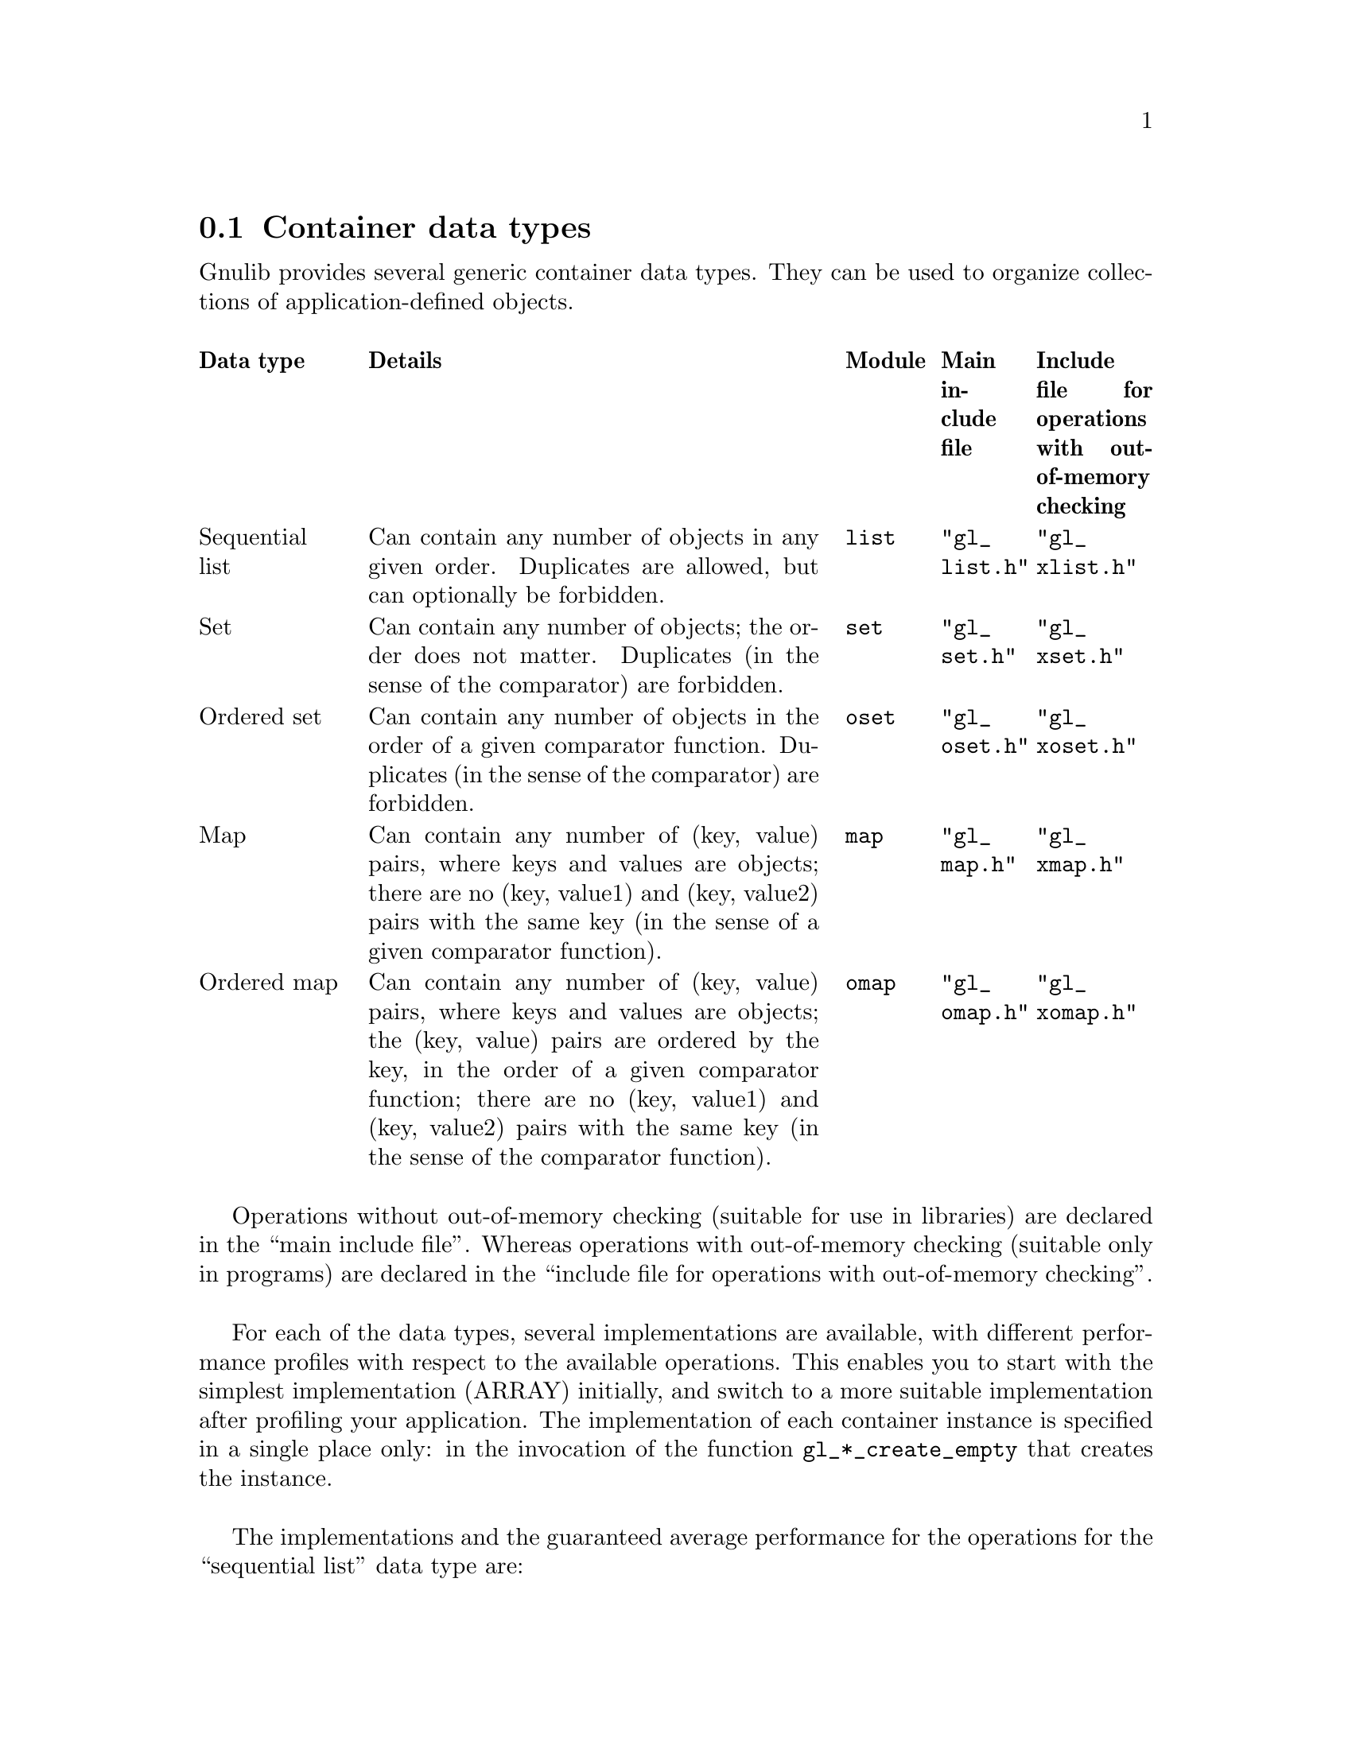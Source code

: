 @node Container data types
@section Container data types

@c Copyright (C) 2019 Free Software Foundation, Inc.

@c Permission is granted to copy, distribute and/or modify this document
@c under the terms of the GNU Free Documentation License, Version 1.3 or
@c any later version published by the Free Software Foundation; with no
@c Invariant Sections, no Front-Cover Texts, and no Back-Cover
@c Texts.  A copy of the license is included in the ``GNU Free
@c Documentation License'' file as part of this distribution.

@c Written by Bruno Haible.

@c This macro expands to \log in TeX mode, but just 'log' in HTML and info
@c modes.
@ifnottex
@macro log
log
@end macro
@end ifnottex

@c This macro expands to \mathopsup in TeX mode, to a superscript in HTML
@c mode, and to ^ without braces in info mode.
@ifhtml
@macro mathopsup {EXP}
@sup{\EXP\}
@end macro
@end ifhtml
@ifinfo
@macro mathopsup {EXP}
^\EXP\
@end macro
@end ifinfo

Gnulib provides several generic container data types.  They can be used
to organize collections of application-defined objects.

@multitable @columnfractions .15 .5 .1 .1 .15
@headitem Data type
@tab Details
@tab Module
@tab Main include file
@tab Include file for operations with out-of-memory checking
@item Sequential list
@tab Can contain any number of objects in any given order.
     Duplicates are allowed, but can optionally be forbidden.
@tab @code{list}
@tab @code{"gl_list.h"}
@tab @code{"gl_xlist.h"}
@item Set
@tab Can contain any number of objects; the order does not matter.
     Duplicates (in the sense of the comparator) are forbidden.
@tab @code{set}
@tab @code{"gl_set.h"}
@tab @code{"gl_xset.h"}
@item Ordered set
@tab Can contain any number of objects in the order of a given comparator
     function.
     Duplicates (in the sense of the comparator) are forbidden.
@tab @code{oset}
@tab @code{"gl_oset.h"}
@tab @code{"gl_xoset.h"}
@item Map
@tab Can contain any number of (key, value) pairs, where keys and values
     are objects;
     there are no (key, value1) and (key, value2) pairs with the same key
     (in the sense of a given comparator function).
@tab @code{map}
@tab @code{"gl_map.h"}
@tab @code{"gl_xmap.h"}
@item Ordered map
@tab Can contain any number of (key, value) pairs, where keys and values
     are objects;
     the (key, value) pairs are ordered by the key, in the order of a given
     comparator function;
     there are no (key, value1) and (key, value2) pairs with the same key
     (in the sense of the comparator function).
@tab @code{omap}
@tab @code{"gl_omap.h"}
@tab @code{"gl_xomap.h"}
@end multitable

Operations without out-of-memory checking (suitable for use in libraries) are
declared in the ``main include file''.  Whereas operations with out-of-memory
checking (suitable only in programs) are declared in the ``include file for
operations with out-of-memory checking''.

For each of the data types, several implementations are available, with
different performance profiles with respect to the available operations.
This enables you to start with the simplest implementation (ARRAY) initially,
and switch to a more suitable implementation after profiling your application.
The implementation of each container instance is specified in a single place
only: in the invocation of the function @code{gl_*_create_empty} that creates
the instance.

The implementations and the guaranteed average performance for the operations
for the ``sequential list'' data type are:

@multitable @columnfractions 0.2 0.1 0.1 0.1 0.1 0.1 0.1 0.1 0.1
@headitem Operation
@tab ARRAY
@tab CARRAY
@tab LINKED
@tab TREE
@tab LINKEDHASH with duplicates
@tab LINKEDHASH without duplicates
@tab TREEHASH with duplicates
@tab TREEHASH without duplicates
@item @code{gl_list_size}
@tab @math{O(1)}
@tab @math{O(1)}
@tab @math{O(1)}
@tab @math{O(1)}
@tab @math{O(1)}
@tab @math{O(1)}
@tab @math{O(1)}
@tab @math{O(1)}
@item @code{gl_list_node_value}
@tab @math{O(1)}
@tab @math{O(1)}
@tab @math{O(1)}
@tab @math{O(1)}
@tab @math{O(1)}
@tab @math{O(1)}
@tab @math{O(1)}
@tab @math{O(1)}
@item @code{gl_list_node_set_value}
@tab @math{O(1)}
@tab @math{O(1)}
@tab @math{O(1)}
@tab @math{O(1)}
@tab @math{O(1)}
@tab @math{O(1)}
@tab @math{O((@log n)@mathopsup{2})}
@tab @math{O(1)}
@item @code{gl_list_next_node}
@tab @math{O(1)}
@tab @math{O(1)}
@tab @math{O(1)}
@tab @math{O(@log n)}
@tab @math{O(1)}
@tab @math{O(1)}
@tab @math{O(@log n)}
@tab @math{O(@log n)}
@item @code{gl_list_previous_node}
@tab @math{O(1)}
@tab @math{O(1)}
@tab @math{O(1)}
@tab @math{O(@log n)}
@tab @math{O(1)}
@tab @math{O(1)}
@tab @math{O(@log n)}
@tab @math{O(@log n)}
@item @code{gl_list_get_at}
@tab @math{O(1)}
@tab @math{O(1)}
@tab @math{O(n)}
@tab @math{O(@log n)}
@tab @math{O(n)}
@tab @math{O(n)}
@tab @math{O(@log n)}
@tab @math{O(@log n)}
@item @code{gl_list_set_at}
@tab @math{O(1)}
@tab @math{O(1)}
@tab @math{O(n)}
@tab @math{O(@log n)}
@tab @math{O(n)}
@tab @math{O(n)}
@tab @math{O((@log n)@mathopsup{2})}
@tab @math{O(@log n)}
@item @code{gl_list_search}
@tab @math{O(n)}
@tab @math{O(n)}
@tab @math{O(n)}
@tab @math{O(n)}
@tab @math{O(n)}
@tab @math{O(1)}
@tab @math{O(@log n)}
@tab @math{O(1)}
@item @code{gl_list_search_from}
@tab @math{O(n)}
@tab @math{O(n)}
@tab @math{O(n)}
@tab @math{O(n)}
@tab @math{O(n)}
@tab @math{O(1)}
@tab @math{O((@log n)@mathopsup{2})}
@tab @math{O(@log n)}
@item @code{gl_list_search_from_to}
@tab @math{O(n)}
@tab @math{O(n)}
@tab @math{O(n)}
@tab @math{O(n)}
@tab @math{O(n)}
@tab @math{O(1)}
@tab @math{O((@log n)@mathopsup{2})}
@tab @math{O(@log n)}
@item @code{gl_list_indexof}
@tab @math{O(n)}
@tab @math{O(n)}
@tab @math{O(n)}
@tab @math{O(n)}
@tab @math{O(n)}
@tab @math{O(n)}
@tab @math{O(@log n)}
@tab @math{O(@log n)}
@item @code{gl_list_indexof_from}
@tab @math{O(n)}
@tab @math{O(n)}
@tab @math{O(n)}
@tab @math{O(n)}
@tab @math{O(n)}
@tab @math{O(n)}
@tab @math{O((@log n)@mathopsup{2})}
@tab @math{O(@log n)}
@item @code{gl_list_indexof_from_to}
@tab @math{O(n)}
@tab @math{O(n)}
@tab @math{O(n)}
@tab @math{O(n)}
@tab @math{O(n)}
@tab @math{O(n)}
@tab @math{O((@log n)@mathopsup{2})}
@tab @math{O(@log n)}
@item @code{gl_list_add_first}
@tab @math{O(n)}
@tab @math{O(1)}
@tab @math{O(1)}
@tab @math{O(@log n)}
@tab @math{O(1)}
@tab @math{O(1)}
@tab @math{O((@log n)@mathopsup{2})}
@tab @math{O(@log n)}
@item @code{gl_list_add_last}
@tab @math{O(1)}
@tab @math{O(1)}
@tab @math{O(1)}
@tab @math{O(@log n)}
@tab @math{O(1)}
@tab @math{O(1)}
@tab @math{O((@log n)@mathopsup{2})}
@tab @math{O(@log n)}
@item @code{gl_list_add_before}
@tab @math{O(n)}
@tab @math{O(n)}
@tab @math{O(1)}
@tab @math{O(@log n)}
@tab @math{O(1)}
@tab @math{O(1)}
@tab @math{O((@log n)@mathopsup{2})}
@tab @math{O(@log n)}
@item @code{gl_list_add_after}
@tab @math{O(n)}
@tab @math{O(n)}
@tab @math{O(1)}
@tab @math{O(@log n)}
@tab @math{O(1)}
@tab @math{O(1)}
@tab @math{O((@log n)@mathopsup{2})}
@tab @math{O(@log n)}
@item @code{gl_list_add_at}
@tab @math{O(n)}
@tab @math{O(n)}
@tab @math{O(n)}
@tab @math{O(@log n)}
@tab @math{O(n)}
@tab @math{O(n)}
@tab @math{O((@log n)@mathopsup{2})}
@tab @math{O(@log n)}
@item @code{gl_list_remove_node}
@tab @math{O(n)}
@tab @math{O(n)}
@tab @math{O(1)}
@tab @math{O(@log n)}
@tab @math{O(n)}
@tab @math{O(1)}
@tab @math{O((@log n)@mathopsup{2})}
@tab @math{O(@log n)}
@item @code{gl_list_remove_at}
@tab @math{O(n)}
@tab @math{O(n)}
@tab @math{O(n)}
@tab @math{O(@log n)}
@tab @math{O(n)}
@tab @math{O(n)}
@tab @math{O((@log n)@mathopsup{2})}
@tab @math{O(@log n)}
@item @code{gl_list_remove}
@tab @math{O(n)}
@tab @math{O(n)}
@tab @math{O(n)}
@tab @math{O(n)}
@tab @math{O(n)}
@tab @math{O(1)}
@tab @math{O((@log n)@mathopsup{2})}
@tab @math{O(@log n)}
@item @code{gl_list_iterator}
@tab @math{O(1)}
@tab @math{O(1)}
@tab @math{O(1)}
@tab @math{O(@log n)}
@tab @math{O(1)}
@tab @math{O(1)}
@tab @math{O(@log n)}
@tab @math{O(@log n)}
@item @code{gl_list_iterator_from_to}
@tab @math{O(1)}
@tab @math{O(1)}
@tab @math{O(n)}
@tab @math{O(@log n)}
@tab @math{O(n)}
@tab @math{O(n)}
@tab @math{O(@log n)}
@tab @math{O(@log n)}
@item @code{gl_list_iterator_next}
@tab @math{O(1)}
@tab @math{O(1)}
@tab @math{O(1)}
@tab @math{O(@log n)}
@tab @math{O(1)}
@tab @math{O(1)}
@tab @math{O(@log n)}
@tab @math{O(@log n)}
@item @code{gl_sortedlist_search}
@tab @math{O(@log n)}
@tab @math{O(@log n)}
@tab @math{O(n)}
@tab @math{O(@log n)}
@tab @math{O(n)}
@tab @math{O(n)}
@tab @math{O(@log n)}
@tab @math{O(@log n)}
@item @code{gl_sortedlist_search_from}
@tab @math{O(@log n)}
@tab @math{O(@log n)}
@tab @math{O(n)}
@tab @math{O(@log n)}
@tab @math{O(n)}
@tab @math{O(n)}
@tab @math{O(@log n)}
@tab @math{O(@log n)}
@item @code{gl_sortedlist_indexof}
@tab @math{O(@log n)}
@tab @math{O(@log n)}
@tab @math{O(n)}
@tab @math{O(@log n)}
@tab @math{O(n)}
@tab @math{O(n)}
@tab @math{O(@log n)}
@tab @math{O(@log n)}
@item @code{gl_sortedlist_indexof_from}
@tab @math{O(@log n)}
@tab @math{O(@log n)}
@tab @math{O(n)}
@tab @math{O(@log n)}
@tab @math{O(n)}
@tab @math{O(n)}
@tab @math{O(@log n)}
@tab @math{O(@log n)}
@item @code{gl_sortedlist_add}
@tab @math{O(n)}
@tab @math{O(n)}
@tab @math{O(n)}
@tab @math{O(@log n)}
@tab @math{O(n)}
@tab @math{O(n)}
@tab @math{O((@log n)@mathopsup{2})}
@tab @math{O(@log n)}
@item @code{gl_sortedlist_remove}
@tab @math{O(n)}
@tab @math{O(n)}
@tab @math{O(n)}
@tab @math{O(@log n)}
@tab @math{O(n)}
@tab @math{O(n)}
@tab @math{O((@log n)@mathopsup{2})}
@tab @math{O(@log n)}
@end multitable

The implementations and the guaranteed average performance for the operations
for the ``set'' data type are:

@multitable @columnfractions 0.4 0.2 0.4
@headitem Operation
@tab ARRAY
@tab LINKEDHASH, HASH
@item @code{gl_set_size}
@tab @math{O(1)}
@tab @math{O(1)}
@item @code{gl_set_add}
@tab @math{O(n)}
@tab @math{O(1)}
@item @code{gl_set_remove}
@tab @math{O(n)}
@tab @math{O(1)}
@item @code{gl_set_search}
@tab @math{O(n)}
@tab @math{O(1)}
@item @code{gl_set_iterator}
@tab @math{O(1)}
@tab @math{O(1)}
@item @code{gl_set_iterator_next}
@tab @math{O(1)}
@tab @math{O(1)}
@end multitable

The implementations and the guaranteed average performance for the operations
for the ``ordered set'' data type are:

@multitable @columnfractions 0.5 0.25 0.25
@headitem Operation
@tab ARRAY
@tab TREE
@item @code{gl_oset_size}
@tab @math{O(1)}
@tab @math{O(1)}
@item @code{gl_oset_add}
@tab @math{O(n)}
@tab @math{O(@log n)}
@item @code{gl_oset_remove}
@tab @math{O(n)}
@tab @math{O(@log n)}
@item @code{gl_oset_search}
@tab @math{O(@log n)}
@tab @math{O(@log n)}
@item @code{gl_oset_search_atleast}
@tab @math{O(@log n)}
@tab @math{O(@log n)}
@item @code{gl_oset_iterator}
@tab @math{O(1)}
@tab @math{O(@log n)}
@item @code{gl_oset_iterator_next}
@tab @math{O(1)}
@tab @math{O(@log n)}
@end multitable

The implementations and the guaranteed average performance for the operations
for the ``map'' data type are:

@multitable @columnfractions 0.4 0.2 0.4
@headitem Operation
@tab ARRAY
@tab LINKEDHASH, HASH
@item @code{gl_map_size}
@tab @math{O(1)}
@tab @math{O(1)}
@item @code{gl_map_get}
@tab @math{O(n)}
@tab @math{O(1)}
@item @code{gl_map_put}
@tab @math{O(n)}
@tab @math{O(1)}
@item @code{gl_map_remove}
@tab @math{O(n)}
@tab @math{O(1)}
@item @code{gl_map_search}
@tab @math{O(n)}
@tab @math{O(1)}
@item @code{gl_map_iterator}
@tab @math{O(1)}
@tab @math{O(1)}
@item @code{gl_map_iterator_next}
@tab @math{O(1)}
@tab @math{O(1)}
@end multitable

The implementations and the guaranteed average performance for the operations
for the ``ordered map'' data type are:

@multitable @columnfractions 0.5 0.25 0.25
@headitem Operation
@tab ARRAY
@tab TREE
@item @code{gl_omap_size}
@tab @math{O(1)}
@tab @math{O(1)}
@item @code{gl_omap_get}
@tab @math{O(@log n)}
@tab @math{O(@log n)}
@item @code{gl_omap_put}
@tab @math{O(n)}
@tab @math{O(@log n)}
@item @code{gl_omap_remove}
@tab @math{O(n)}
@tab @math{O(@log n)}
@item @code{gl_omap_search}
@tab @math{O(@log n)}
@tab @math{O(@log n)}
@item @code{gl_omap_search_atleast}
@tab @math{O(@log n)}
@tab @math{O(@log n)}
@item @code{gl_omap_iterator}
@tab @math{O(1)}
@tab @math{O(@log n)}
@item @code{gl_omap_iterator_next}
@tab @math{O(1)}
@tab @math{O(@log n)}
@end multitable

@ifnottex
@unmacro log
@end ifnottex
@ifhtml
@unmacro mathopsup
@end ifhtml
@ifinfo
@unmacro mathopsup
@end ifinfo
